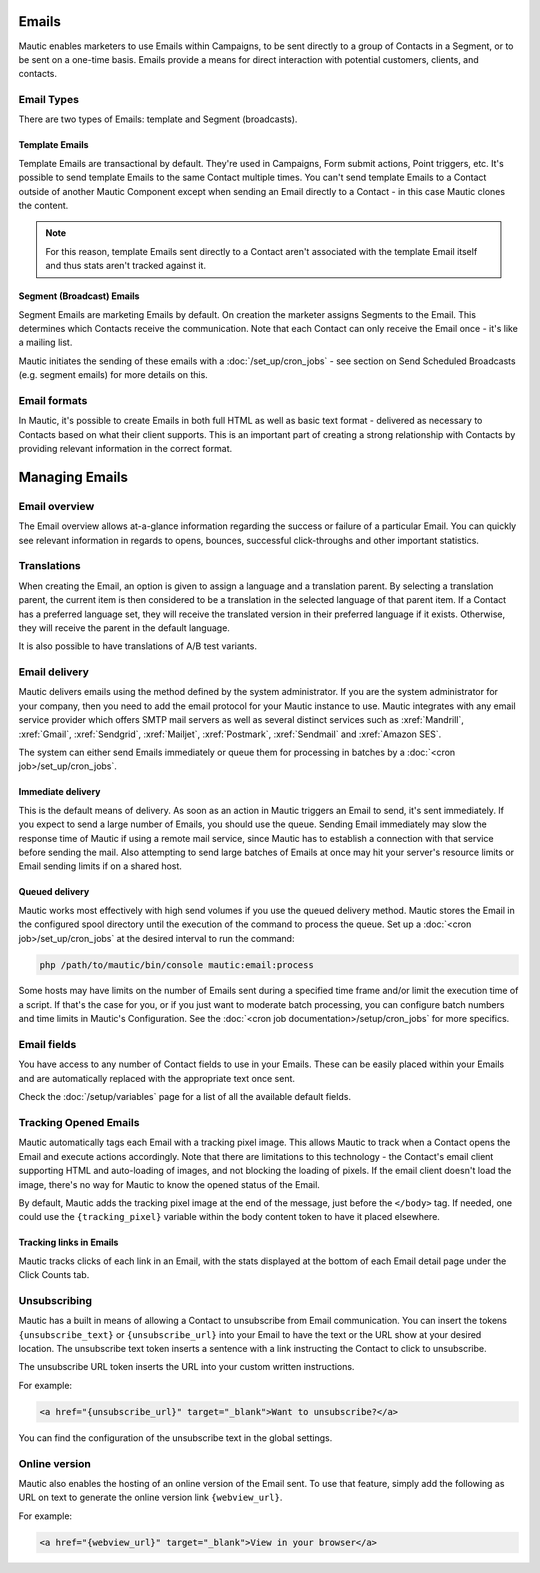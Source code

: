 Emails
######

Mautic enables marketers to use Emails within Campaigns, to be sent directly to a group of Contacts in a Segment, or to be sent on a one-time basis. Emails provide a means for direct interaction with potential customers, clients, and contacts.

Email Types
***********

.. image:: images/types.png
  :width: 400
  :alt: Screenshot showing the types of Emails that are available in Mautic

There are two types of Emails: template and Segment (broadcasts).

Template Emails
===============

Template Emails are transactional by default. They're used in Campaigns, Form submit actions, Point triggers, etc. It's possible to send template Emails to the same Contact multiple times. You can't send template Emails to a Contact outside of another Mautic Component except when sending an Email directly to a Contact - in this case Mautic clones the content.

.. note::
    For this reason, template Emails sent directly to a Contact aren't associated with the template Email itself and thus stats aren't tracked against it.

Segment (Broadcast) Emails
==========================

Segment Emails are marketing Emails by default. On creation the marketer assigns Segments to the Email. This determines which Contacts receive the communication. Note that each Contact can only receive the Email once - it's like a mailing list.

.. image:: images/email-segments.jpg
  :width: 400
  :alt: Screenshot showing selecting email segments in Mautic

Mautic initiates the sending of these emails with a :doc:`/set_up/cron_jobs` - see section on Send Scheduled Broadcasts (e.g. segment emails) for more details on this.

Email formats
*************

In Mautic, it's possible to create Emails in both full HTML as well as basic text format - delivered as necessary to Contacts based on what their client supports. This is an important part of creating a strong relationship with Contacts by providing relevant information in the correct format.

Managing Emails
###############

Email overview
**************

The Email overview allows at-a-glance information regarding the success or failure of a particular Email. You can quickly see relevant information in regards to opens, bounces, successful click-throughs and other important statistics.

Translations
************

When creating the Email, an option is given to assign a language and a translation parent. By selecting a translation parent, the current item is then considered to be a translation in the selected language of that parent item. If a Contact has a preferred language set, they will receive the translated version in their preferred language if it exists. Otherwise, they will receive the parent in the default language.

It is also possible to have translations of A/B test variants.

Email delivery
**************

Mautic delivers emails using the method defined by the system administrator. If you are the system administrator for your company, then you need to add the email protocol for your Mautic instance to use. Mautic integrates with any email service provider which offers SMTP mail servers as well as several distinct services such as :xref:`Mandrill`, :xref:`Gmail`, :xref:`Sendgrid`, :xref:`Mailjet`, :xref:`Postmark`, :xref:`Sendmail` and :xref:`Amazon SES`.

The system can either send Emails immediately or queue them for processing in batches by a :doc:`<cron job>/set_up/cron_jobs`.

Immediate delivery
==================

This is the default means of delivery. As soon as an action in Mautic triggers an Email to send, it's sent immediately. If you expect to send a large number of Emails, you should use the queue. Sending Email immediately may slow the response time of Mautic if using a remote mail service, since Mautic has to establish a connection with that service before sending the mail. Also attempting to send large batches of Emails at once may hit your server's resource limits or Email sending limits if on a shared host.

Queued delivery
===============

Mautic works most effectively with high send volumes if you use the queued delivery method. Mautic stores the Email in the configured spool directory until the execution of the command to process the queue. Set up a :doc:`<cron job>/set_up/cron_jobs` at the desired interval to run the command:

.. code-block:: shell
    
    php /path/to/mautic/bin/console mautic:email:process

Some hosts may have limits on the number of Emails sent during a specified time frame and/or limit the execution time of a script. If that's the case for you, or if you just want to moderate batch processing, you can configure batch numbers and time limits in Mautic's Configuration.  See the :doc:`<cron job documentation>/setup/cron_jobs` for more specifics.

Email fields
************

You have access to any number of Contact fields to use in your Emails. These can be easily placed within your Emails and are  automatically replaced with the appropriate text once sent.

Check the :doc:`/setup/variables` page for a list of all the available default fields.

Tracking Opened Emails
**********************

Mautic automatically tags each Email with a tracking pixel image. This allows Mautic to track when a Contact opens the Email and execute actions accordingly. Note that there are limitations to this technology - the Contact's email client supporting HTML and auto-loading of images, and not blocking the loading of pixels. If the email client doesn't load the image, there's no way for Mautic to know the opened status of the Email.

By default, Mautic adds the tracking pixel image at the end of the message, just before the ``</body>`` tag. If needed, one could use the ``{tracking_pixel}`` variable within the body content token to have it placed elsewhere.

Tracking links in Emails
==================================

Mautic tracks clicks of each link in an Email, with the stats displayed at the bottom of each Email detail page under the Click Counts tab.

Unsubscribing
*************

Mautic has a built in means of allowing a Contact to unsubscribe from Email communication. You can insert the tokens ``{unsubscribe_text}`` or ``{unsubscribe_url}`` into your Email to have the text or the URL show at your desired location. The unsubscribe text token inserts a sentence with a link instructing the Contact to click to unsubscribe. 

The unsubscribe URL token inserts the URL into your custom written instructions. 

For example:

.. code-block:: html

        <a href="{unsubscribe_url}" target="_blank">Want to unsubscribe?</a>

You can find the configuration of the unsubscribe text in the global settings.

Online version
**************

Mautic also enables the hosting of an online version of the Email sent. To use that feature, simply add the following as URL on text to generate the online version link ``{webview_url}``.

For example:

.. code-block:: html

    <a href="{webview_url}" target="_blank">View in your browser</a>
